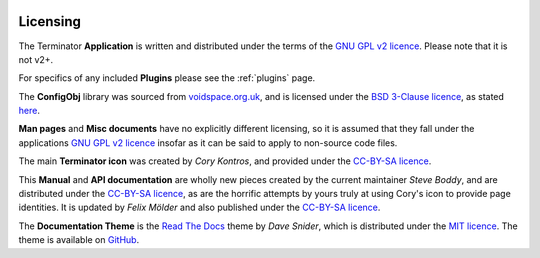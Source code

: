 .. image:: imgs/icon_license.png
   :align: right
   :alt: OK, so it's meant to be a certificate... yeah, I suck at
         drawing.

.. _licencing:

=========
Licensing
=========

The Terminator **Application** is written and distributed under the
terms of the `GNU GPL v2 licence`_. Please note that it is not v2+.

For specifics of any included **Plugins** please see the :ref:`plugins`
page.

The **ConfigObj** library was sourced from `voidspace.org.uk`_, and
is licensed under the `BSD 3-Clause licence`_, as stated `here`_.

**Man pages** and **Misc documents** have no explicitly different
licensing, so it is assumed that they fall under the applications
`GNU GPL v2 licence`_ insofar as it can be said to apply to
non-source code files.

The main **Terminator icon** was created by *Cory Kontros*, and
provided under the `CC-BY-SA licence`_.

This **Manual** and **API documentation** are wholly new pieces
created by the current maintainer *Steve Boddy*, and are distributed
under the `CC-BY-SA licence`_, as are the horrific attempts by yours
truly at using Cory's icon to provide page identities. It is updated
by *Felix Mölder* and also published under the `CC-BY-SA licence`_.

The **Documentation Theme**  is the `Read The Docs`_ theme by *Dave
Snider*, which is distributed under the `MIT licence`_. The theme is
available on `GitHub`_.

.. _CC-BY-SA licence: http://creativecommons.org/licenses/by-sa/4.0/
.. _GNU GPL v2 licence: https://gnu.org/licenses/old-licenses/gpl-2.0.html
.. _BSD 3-Clause licence: http://opensource.org/licenses/BSD-3-Clause
.. _voidspace.org.uk: http://www.voidspace.org.uk/python/index.shtml
.. _here: http://www.voidspace.org.uk/python/license.shtml
.. _GitHub: https://github.com/snide/sphinx_rtd_theme
.. _Read The Docs: https://readthedocs.org/
.. _MIT licence: https://github.com/snide/sphinx_rtd_theme/blob/master/LICENSE

